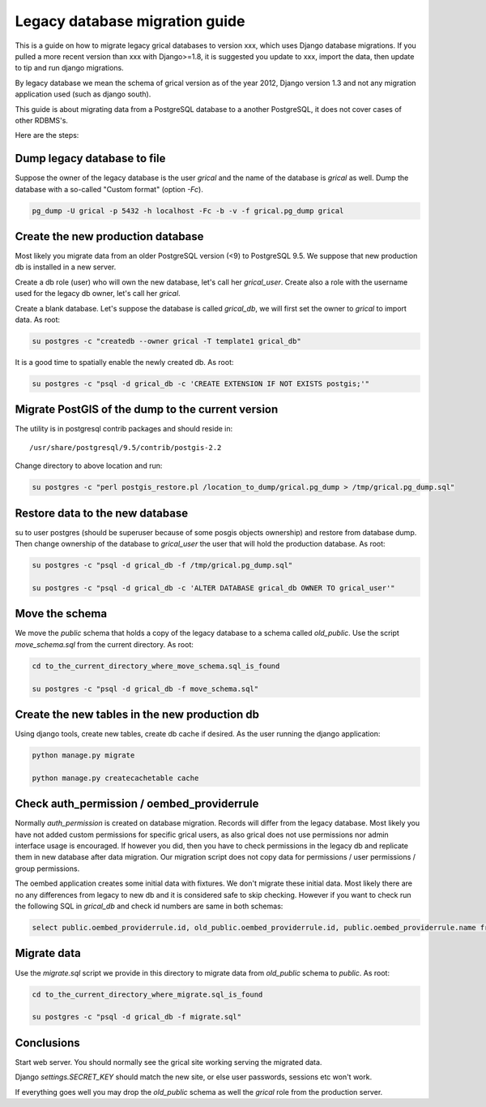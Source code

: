 Legacy database migration guide
===============================

This is a guide on how to migrate legacy grical databases to version
xxx, which uses Django database migrations. If you pulled a more
recent version than xxx with Django>=1.8, it is suggested you update
to xxx, import the data, then update to tip and run django migrations.

By legacy database we mean the schema of grical version as of the year
2012, Django version 1.3 and not any migration application used (such
as django south).

This guide is about migrating data from a PostgreSQL database to a
another PostgreSQL, it does not cover cases of other RDBMS's.

Here are the steps:


Dump legacy database to file
----------------------------

Suppose the owner of the legacy database is the user `grical`
and the name of the database is `grical` as well. Dump the
database with a so-called "Custom format" (option `-Fc`).

.. code-block:: bash

    pg_dump -U grical -p 5432 -h localhost -Fc -b -v -f grical.pg_dump grical


Create the new production database
----------------------------------

Most likely you migrate data from an older PostgreSQL version (<9)
to PostgreSQL 9.5. We suppose that new production db is installed in
a new server.

Create a db role (user) who will own the new database, let's call her
`grical_user`. Create also a role with the username used for the
legacy db owner, let's call her `grical`.

Create a blank database. Let's suppose the database is called
`grical_db`, we will first set the owner to `grical` to import
data. As root:

.. code-block:: bash

    su postgres -c "createdb --owner grical -T template1 grical_db"

It is a good time to spatially enable the newly created db. As root:

.. code-block:: bash

    su postgres -c "psql -d grical_db -c 'CREATE EXTENSION IF NOT EXISTS postgis;'"


Migrate PostGIS of the dump to the current version
--------------------------------------------------

The utility is in postgresql contrib packages and should reside in::

    /usr/share/postgresql/9.5/contrib/postgis-2.2

Change directory to above location and run:

.. code-block:: bash

    su postgres -c "perl postgis_restore.pl /location_to_dump/grical.pg_dump > /tmp/grical.pg_dump.sql"


Restore data to the new database
--------------------------------

su to user postgres (should be superuser because of some posgis
objects ownership) and restore from database dump. Then change
ownership of the database to `grical_user` the user that will hold the
production database. As root:

.. code-block:: bash

    su postgres -c "psql -d grical_db -f /tmp/grical.pg_dump.sql"

    su postgres -c "psql -d grical_db -c 'ALTER DATABASE grical_db OWNER TO grical_user'"


Move the schema
---------------

We move the `public` schema that holds a copy of the legacy database
to a schema called `old_public`. Use the script `move_schema.sql`
from the current directory. As root:

.. code-block:: bash

    cd to_the_current_directory_where_move_schema.sql_is_found

    su postgres -c "psql -d grical_db -f move_schema.sql"


Create the new tables in the new production db
----------------------------------------------

Using django tools, create new tables, create db cache if desired. As
the user running the django application:

.. code-block:: bash

    python manage.py migrate

    python manage.py createcachetable cache


Check auth_permission / oembed_providerrule
-------------------------------------------

Normally `auth_permission` is created on database migration. Records
will differ from the legacy database. Most likely you have not added
custom permissions for specific grical users, as also grical does not
use permissions nor admin interface usage is encouraged. If however
you did, then you have to check permissions in the legacy db and
replicate them in new database after data migration. Our migration
script does not copy data for permissions / user permissions / group
permissions.

The oembed application creates some initial data with fixtures. We
don't migrate these initial data. Most likely there are no any
differences from legacy to new db and it is considered safe to skip
checking. However if you want to check run the following SQL in
`grical_db` and check id numbers are same in both schemas:

.. code-block:: sql

    select public.oembed_providerrule.id, old_public.oembed_providerrule.id, public.oembed_providerrule.name from public.oembed_providerrule LEFT JOIN old_public.oembed_providerrule ON public.oembed_providerrule.name=old_public.oembed_providerrule.name;


Migrate data
------------

Use the `migrate.sql` script we provide in this directory to migrate
data from `old_public` schema to `public`. As root:

.. code-block:: bash

    cd to_the_current_directory_where_migrate.sql_is_found

    su postgres -c "psql -d grical_db -f migrate.sql"


Conclusions
-----------

Start web server. You should normally see the grical site working
serving the migrated data.

Django `settings.SECRET_KEY` should match the new site, or else user
passwords, sessions etc won't work.

If everything goes well you may drop the `old_public` schema as well
the `grical` role from the production server.
